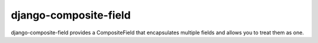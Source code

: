 django-composite-field
======================

django-composite-field provides a CompositeField that encapsulates
multiple fields and allows you to treat them as one.

